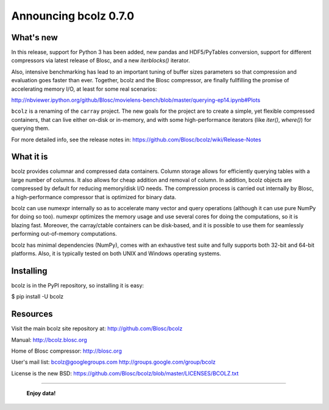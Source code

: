 ======================
Announcing bcolz 0.7.0
======================

What's new
==========

In this release, support for Python 3 has been added, new pandas and
HDF5/PyTables conversion, support for different compressors via latest
release of Blosc, and a new `iterblocks()` iterator.

Also, intensive benchmarking has lead to an important tuning of buffer
sizes parameters so that compression and evaluation goes faster than
ever.  Together, bcolz and the Blosc compressor, are finally fullfilling
the promise of accelerating memory I/O, at least for some real
scenarios:

http://nbviewer.ipython.org/github/Blosc/movielens-bench/blob/master/querying-ep14.ipynb#Plots

``bcolz`` is a renaming of the ``carray`` project.  The new goals for
the project are to create a simple, yet flexible compressed containers,
that can live either on-disk or in-memory, and with some
high-performance iterators (like `iter()`, `where()`) for querying them.

For more detailed info, see the release notes in:
https://github.com/Blosc/bcolz/wiki/Release-Notes


What it is
==========

bcolz provides columnar and compressed data containers.  Column storage
allows for efficiently querying tables with a large number of columns.
It also allows for cheap addition and removal of column.  In addition,
bcolz objects are compressed by default for reducing memory/disk I/O
needs.  The compression process is carried out internally by Blosc, a
high-performance compressor that is optimized for binary data.

bcolz can use numexpr internally so as to accelerate many vector and
query operations (although it can use pure NumPy for doing so too).
numexpr optimizes the memory usage and use several cores for doing the
computations, so it is blazing fast.  Moreover, the carray/ctable
containers can be disk-based, and it is possible to use them for
seamlessly performing out-of-memory computations.

bcolz has minimal dependencies (NumPy), comes with an exhaustive test
suite and fully supports both 32-bit and 64-bit platforms.  Also, it is
typically tested on both UNIX and Windows operating systems.


Installing
==========

bcolz is in the PyPI repository, so installing it is easy:

$ pip install -U bcolz


Resources
=========

Visit the main bcolz site repository at:
http://github.com/Blosc/bcolz

Manual:
http://bcolz.blosc.org

Home of Blosc compressor:
http://blosc.org

User's mail list:
bcolz@googlegroups.com
http://groups.google.com/group/bcolz

License is the new BSD:
https://github.com/Blosc/bcolz/blob/master/LICENSES/BCOLZ.txt


----

  **Enjoy data!**


.. Local Variables:
.. mode: rst
.. coding: utf-8
.. fill-column: 72
.. End:
